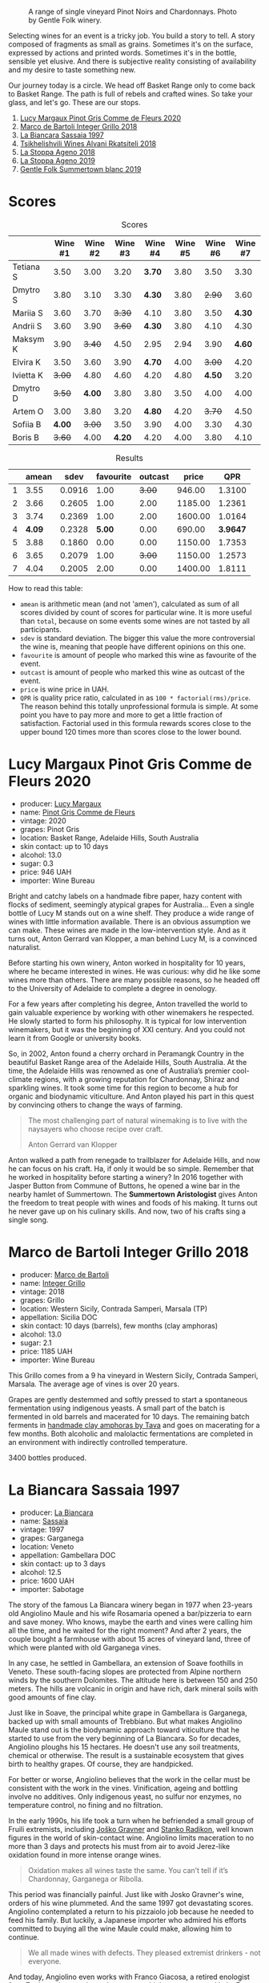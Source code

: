 #+caption: A range of single vineyard Pinot Noirs and Chardonnays. Photo by Gentle Folk winery.
[[file:/images/2022-07-28-mixed-bag/2022-07-26-08-48-52-Gentle-Folk-November-2020-134-3350x.webp]]

Selecting wines for an event is a tricky job. You build a story to tell. A story composed of fragments as small as grains. Sometimes it's on the surface, expressed by actions and printed words. Sometimes it's in the bottle, sensible yet elusive. And there is subjective reality consisting of availability and my desire to taste something new.

Our journey today is a circle. We head off Basket Range only to come back to Basket Range. The path is full of rebels and crafted wines. So take your glass, and let's go. These are our stops.

1. [[barberry:/wines/8bb8fb69-9781-4451-81c7-fa0a592a1a56][Lucy Margaux Pinot Gris Comme de Fleurs 2020]]
2. [[barberry:/wines/4ec81725-dadc-4a70-b58e-d5a8550b03b8][Marco de Bartoli Integer Grillo 2018]]
3. [[barberry:/wines/aff84447-55cc-496b-bf6c-3881e451e0d0][La Biancara Sassaia 1997]]
4. [[barberry:/wines/f315c7e4-18d2-4508-ac31-4198302b44aa][Tsikhelishvili Wines Alvani Rkatsiteli 2018]]
5. [[barberry:/wines/300f65a6-f3a7-413d-8e8f-4b06abb5f11d][La Stoppa Ageno 2018]]
6. [[barberry:/wines/d760ef98-0e8f-457e-8e0c-d102169fe4bd][La Stoppa Ageno 2019]]
7. [[barberry:/wines/930fb85c-691f-4692-8372-30e03660a72a][Gentle Folk Summertown blanc 2019]]

* Scores
:PROPERTIES:
:ID:                     bf52d371-75b3-4298-ad9a-6063679e028e
:END:

#+attr_html: :class tasting-scores
#+caption: Scores
#+results: scores
|           | Wine #1 | Wine #2 | Wine #3 | Wine #4 | Wine #5 | Wine #6 | Wine #7 |
|-----------+---------+---------+---------+---------+---------+---------+---------|
| Tetiana S |    3.50 |    3.00 |    3.20 |  *3.70* |    3.80 |    3.50 |    3.30 |
| Dmytro S  |    3.80 |    3.10 |    3.30 |  *4.30* |    3.80 |  +2.90+ |    3.60 |
| Mariia S  |    3.60 |    3.70 |  +3.30+ |    4.10 |    3.80 |    3.50 |  *4.30* |
| Andrii S  |    3.60 |    3.90 |  +3.60+ |  *4.30* |    3.80 |    4.10 |    4.30 |
| Maksym K  |    3.90 |  +3.40+ |    4.50 |    2.95 |    2.94 |    3.90 |  *4.60* |
| Elvira K  |    3.50 |    3.60 |    3.90 |  *4.70* |    4.00 |  +3.00+ |    4.20 |
| Ivietta K |  +3.00+ |    4.80 |    4.60 |    4.20 |    4.80 |  *4.50* |    3.20 |
| Dmytro D  |  +3.50+ |  *4.00* |    3.80 |    3.80 |    3.50 |    4.00 |    4.00 |
| Artem O   |    3.00 |    3.80 |    3.20 |  *4.80* |    4.20 |  +3.70+ |    4.50 |
| Sofiia B  |  *4.00* |  +3.00+ |    3.50 |    3.90 |    4.00 |    3.30 |    4.30 |
| Boris B   |  +3.60+ |    4.00 |  *4.20* |    4.20 |    4.00 |    3.80 |    4.10 |

#+attr_html: :class tasting-scores :rules groups :cellspacing 0 :cellpadding 6
#+caption: Results
#+results: summary
|   |  amean |   sdev | favourite | outcast |   price |      QPR |
|---+--------+--------+-----------+---------+---------+----------|
| 1 |   3.55 | 0.0916 |      1.00 |  +3.00+ |  946.00 |   1.3100 |
| 2 |   3.66 | 0.2605 |      1.00 |    2.00 | 1185.00 |   1.2361 |
| 3 |   3.74 | 0.2369 |      1.00 |    2.00 | 1600.00 |   1.0164 |
| 4 | *4.09* | 0.2328 |    *5.00* |    0.00 |  690.00 | *3.9647* |
| 5 |   3.88 | 0.1860 |      0.00 |    0.00 | 1150.00 |   1.7353 |
| 6 |   3.65 | 0.2079 |      1.00 |  +3.00+ | 1150.00 |   1.2573 |
| 7 |   4.04 | 0.2005 |      2.00 |    0.00 | 1400.00 |   1.8111 |

How to read this table:

- =amean= is arithmetic mean (and not 'amen'), calculated as sum of all scores divided by count of scores for particular wine. It is more useful than =total=, because on some events some wines are not tasted by all participants.
- =sdev= is standard deviation. The bigger this value the more controversial the wine is, meaning that people have different opinions on this one.
- =favourite= is amount of people who marked this wine as favourite of the event.
- =outcast= is amount of people who marked this wine as outcast of the event.
- =price= is wine price in UAH.
- =QPR= is quality price ratio, calculated in as =100 * factorial(rms)/price=. The reason behind this totally unprofessional formula is simple. At some point you have to pay more and more to get a little fraction of satisfaction. Factorial used in this formula rewards scores close to the upper bound 120 times more than scores close to the lower bound.

* Lucy Margaux Pinot Gris Comme de Fleurs 2020
:PROPERTIES:
:ID:                     bf2ea556-e33f-410d-bdb7-f1ec38a0c90c
:END:

#+attr_html: :class bottle-right
[[file:/images/2022-07-28-mixed-bag/2022-07-24-12-12-53-E1E1F074-070D-4B01-BA55-48137F2B3A03-1-105-c.webp]]

- producer: [[barberry:/producers/7d56e606-ec79-40e4-a24a-9542ff08f1c3][Lucy Margaux]]
- name: [[barberry:/wines/8bb8fb69-9781-4451-81c7-fa0a592a1a56][Pinot Gris Comme de Fleurs]]
- vintage: 2020
- grapes: Pinot Gris
- location: Basket Range, Adelaide Hills, South Australia
- skin contact: up to 10 days
- alcohol: 13.0
- sugar: 0.3
- price: 946 UAH
- importer: Wine Bureau

Bright and catchy labels on a handmade fibre paper, hazy content with flocks of sediment, seemingly atypical grapes for Australia... Even a single bottle of Lucy M stands out on a wine shelf. They produce a wide range of wines with little information available. There is an obvious assumption we can make. These wines are made in the low-intervention style. And as it turns out, Anton Gerrard van Klopper, a man behind Lucy M, is a convinced naturalist.

Before starting his own winery, Anton worked in hospitality for 10 years, where he became interested in wines. He was curious: why did he like some wines more than others. There are many possible reasons, so he headed off to the University of Adelaide to complete a degree in oenology.

For a few years after completing his degree, Anton travelled the world to gain valuable experience by working with other winemakers he respected. He slowly started to form his philosophy. It is typical for low intervention winemakers, but it was the beginning of XXI century. And you could not learn it from Google or university books.

So, in 2002, Anton found a cherry orchard in Peramangk Country in the beautiful Basket Range area of the Adelaide Hills, South Australia. At the time, the Adelaide Hills was renowned as one of Australia’s premier cool-climate regions, with a growing reputation for Chardonnay, Shiraz and sparkling wines. It took some time for this region to become a hub for organic and biodynamic viticulture. And Anton played his part in this quest by convincing others to change the ways of farming.

#+begin_quote
The most challenging part of natural winemaking is to live with the naysayers who choose recipe over craft.

Anton Gerrard van Klopper
#+end_quote

Anton walked a path from renegade to trailblazer for Adelaide Hills, and now he can focus on his craft. Ha, if only it would be so simple. Remember that he worked in hospitality before starting a winery? In 2016 together with Jasper Button from Commune of Buttons, he opened a wine bar in the nearby hamlet of Summertown. The *Summertown Aristologist* gives Anton the freedom to treat people with wines and foods of his making. It turns out he never gave up on his culinary skills. And now, two of his crafts sing a single song.

* Marco de Bartoli Integer Grillo 2018
:PROPERTIES:
:ID:                     0239eb45-fa9b-436d-909b-1be272b147c5
:END:

#+attr_html: :class bottle-right
[[file:/images/2022-07-28-mixed-bag/2022-07-24-12-13-20-956B36B5-9791-4C33-892A-B18306380425-1-105-c.webp]]

- producer: [[barberry:/producers/8d6cdbba-67bf-4a6c-a39e-48c4b5be3a45][Marco de Bartoli]]
- name: [[barberry:/wines/4ec81725-dadc-4a70-b58e-d5a8550b03b8][Integer Grillo]]
- vintage: 2018
- grapes: Grillo
- location: Western Sicily, Contrada Samperi, Marsala (TP)
- appellation: Sicilia DOC
- skin contact: 10 days (barrels), few months (clay amphoras)
- alcohol: 13.0
- sugar: 2.1
- price: 1185 UAH
- importer: Wine Bureau

This Grillo comes from a 9 ha vineyard in Western Sicily, Contrada Samperi, Marsala. The average age of vines is over 20 years.

Grapes are gently destemmed and softly pressed to start a spontaneous fermentation using indigenous yeasts. A small part of the batch is fermented in old barrels and macerated for 10 days. The remaining batch ferments in [[https://www.tava.it][handmade clay amphoras by Tava]] and goes on macerating for a few months. Both alcoholic and malolactic fermentations are completed in an environment with indirectly controlled temperature.

3400 bottles produced.

* La Biancara Sassaia 1997
:PROPERTIES:
:ID:                     915cb256-93a5-481f-bfe5-78a7d28e49fb
:END:

#+attr_html: :class bottle-right
[[file:/images/2022-07-28-mixed-bag/2022-07-24-12-18-13-ABBE34CE-F1F4-4D42-A5F2-F55BA962508A-1-105-c.webp]]

- producer: [[barberry:/producers/b896c5d5-53f9-4a09-864f-3cf25810c9ad][La Biancara]]
- name: [[barberry:/wines/aff84447-55cc-496b-bf6c-3881e451e0d0][Sassaia]]
- vintage: 1997
- grapes: Garganega
- location: Veneto
- appellation: Gambellara DOC
- skin contact: up to 3 days
- alcohol: 12.5
- price: 1600 UAH
- importer: Sabotage

The story of the famous La Biancara winery began in 1977 when 23-years old Angiolino Maule and his wife Rosamaria opened a bar/pizzeria to earn and save money. Who knows, maybe the earth and vines were calling him all the time, and he waited for the right moment? And after 2 years, the couple bought a farmhouse with about 15 acres of vineyard land, three of which were planted with old Garganega vines.

In any case, he settled in Gambellara, an extension of Soave foothills in Veneto. These south-facing slopes are protected from Alpine northern winds by the southern Dolomites. The altitude here is between 150 and 250 meters. The hills are volcanic in origin and have rich, dark mineral soils with good amounts of fine clay.

Just like in Soave, the principal white grape in Gambellara is Garganega, backed up with small amounts of Trebbiano. But what makes Angiolino Maule stand out is the biodynamic approach toward viticulture that he started to use from the very beginning of La Biancara. So for decades, Angiolino ploughs his 15 hectares. He doesn't use any soil treatments, chemical or otherwise. The result is a sustainable ecosystem that gives birth to healthy grapes. Of course, they are handpicked.

For better or worse, Angiolino believes that the work in the cellar must be consistent with the work in the vines. Vinification, ageing and bottling involve no additives. Only indigenous yeast, no sulfur nor enzymes, no temperature control, no fining and no filtration.

In the early 1990s, his life took a turn when he befriended a small group of Fruili extremists, including [[barberry:/producers/bd1ae49f-3ec6-4701-b633-832d29f929f8][Joško Gravner]] and [[barberry:/producers/9d3e931a-6a61-4857-aae8-345f86bdcd75][Stanko Radikon]], well known figures in the world of skin-contact wine. Angiolino limits maceration to no more than 3 days and protects his must from air to avoid Jerez-like oxidation found in more intense orange wines.

#+begin_quote
Oxidation makes all wines taste the same. You can’t tell if it’s Chardonnay, Garganega or Ribolla.
#+end_quote

This period was financially painful. Just like with Josko Gravner's wine, orders of his wine plummeted. And the same 1997 got devastating scores. Angiolino contemplated a return to his pizzaiolo job because he needed to feed his family. But luckily, a Japanese importer who admired his efforts committed to buying all the wine Maule could make, allowing him to continue.

#+begin_quote
We all made wines with defects. They pleased extremist drinkers - not everyone.
#+end_quote

And today, Angiolino even works with Franco Giacosa, a retired enologist from Zonin, a giant producer that owns multiple estates around Italy. Franco Giacosa became intrigued with the challenge of making good wines with no additives. He even told Angiolino Maule: "You're a great viticulturist, but you're an awful winemaker."

And today we have an opportunity to taste the story itself in the form of Sassaia 1997.

* Tsikhelishvili Wines Alvani Rkatsiteli 2018
:PROPERTIES:
:ID:                     42123d1f-6396-4386-a78c-e4332564433f
:END:

#+attr_html: :class bottle-right
[[file:/images/2022-07-28-mixed-bag/2022-07-24-12-19-34-A20D9690-16FB-4DCD-8066-31EE5BBF046A-1-105-c.webp]]

- producer: [[barberry:/producers/5b7283e3-a195-4382-901f-04bd6e393d94][Tsikhelishvili Wines]]
- name: [[barberry:/wines/f315c7e4-18d2-4508-ac31-4198302b44aa][Alvani Rkatsiteli]]
- vintage: 2018
- grapes: Rkatsiteli
- location: Kakhetia
- skin contact: ??? (but at least in qvevri)
- alcohol: 15
- price: 690 UAH
- importer: Wine Bureau

Tsikhelishvili Cellar is run by Aleqsi Tsikhelishvili, an icon in the Georgian natural wine world. He learned winemaking techniques at an early age from his mother. The family owns 3 ha old vineyards in the village of Zemo Alvani in Kakheti. Aleqsi cultivates Rkatsiteli, Mtsvane and Jghia. The latter grape is on the brink of extinction, and Aleqsi owns 100 vines! Literally hand-made and in low amounts (3000-5000 bottles per year), these wines are exported to the USA, Japan, Germany and Ukraine.

While the exterior and the story might look simple, this is the case when you need to taste the wine to see its true nature of beauty and craft.

* La Stoppa Ageno 2018
:PROPERTIES:
:ID:                     b9f8c73d-9cd5-4c85-9053-f7b0251af5c2
:END:

#+attr_html: :class bottle-right
[[file:/images/2022-07-28-mixed-bag/2022-07-24-12-22-03-24AC3F60-3789-4E21-A876-D59C079008A3-1-105-c.webp]]

- producer: [[barberry:/producers/e852c48c-eb2b-48ec-90f2-1ac7f0203073][La Stoppa]]
- name: [[barberry:/wines/300f65a6-f3a7-413d-8e8f-4b06abb5f11d][Ageno]]
- vintage: 2018
- grapes: Malvasia di Candia Aromatica
- location: Emilia-Romagna
- skin contact: ~4 months
- alcohol: 13
- sugar: 0.6
- produced: 23800 bottles
- price: 1150 UAH
- importer: Wine Bureau

La Stoppa is a legendary historic estate that was founded in 19th century by a lawyer named Giancarlo Ageno. Initially focused on Bordeaux varieties, nowadays its vineyards are occupied by local Barbera, Bonarda and Malvasia. Elena Pantaleoni, current owner of the estate, works closely with famous enologist Giulio Armani (that has his own side project called Denavolo) to craft wines expressive of place and grape. They are advocates of minimal intervention along with usage of huge Slavonian oak botti and used French barriques. Also they are farming organically since 1990's and in 2008 they even acquired proper certification.

Ageno is named after the founder of La Stoppa, who was the first to believe and give value the great potential of this area. The only dry white wine of the estate, obtained after a long spontaneous maceration from grapes of this hot and low yielding land.

* La Stoppa Ageno 2019
:PROPERTIES:
:ID:                     ec8a8769-e872-4ea3-8297-c666e50bbd72
:END:

#+attr_html: :class bottle-right
[[file:/images/2022-07-28-mixed-bag/2022-07-24-12-22-12-053EFCCF-B1DD-4DC7-B39D-079515F3317B-1-105-c.webp]]

- producer: [[barberry:/producers/e852c48c-eb2b-48ec-90f2-1ac7f0203073][La Stoppa]]
- name: [[barberry:/wines/d760ef98-0e8f-457e-8e0c-d102169fe4bd][Ageno]]
- vintage: 2019
- grapes: Malvasia di Candia Aromatica
- location: Emilia-Romagna
- skin contact: ~4 months
- alcohol: 13.5
- sugar: 0.6
- produced: 21300 bottles
- price: 1150 UAH
- importer: Wine Bureau

This particular bottle has survived the russian attack. It was saved because other bottles exploded, and their liquid saved some bottles from fire. You can even see some ash on the label. They say that this incident has not affected the wine, but there is only one way to check this. And blind tasting is a great way.

* Gentle Folk Summertown blanc 2019
:PROPERTIES:
:ID:                     ab53c6f4-f4e2-410d-9a79-a6f3450d2fe0
:END:

#+attr_html: :class bottle-right
[[file:/images/2022-07-28-mixed-bag/2022-07-24-12-23-24-F50C6502-28EC-4E90-8743-E79924F3FC6A-1-105-c.webp]]

- producer: [[barberry:/producers/166e9d27-3a90-4f30-a042-a39ebe67b04e][Gentle Folk]]
- name: [[barberry:/wines/930fb85c-691f-4692-8372-30e03660a72a][Summertown blanc]]
- vintage: 2019
- grapes: Sauvignon Blanc
- location: Basket Range, Adelaide Hills, South Australia
- skin contact: 2-6 weeks
- alcohol: 13.0
- sugar: 2
- price: 1400 UAH
- importer: Wine Bureau

And here we are, back in the Basket Range in the hands of Gentle Folks. Their focus is mainly on Pinot Noir and Chardonnay, but they have some experiments with Sauvignon Blanc. And it's not your typical New World Sauvignon Blanc.

#+begin_quote
I have always loved Sauvignon blanc, especially out of the Loire and Austria, but sadly it has got bad rap down here, for good reasons though – Australian Sauvignons are generally horrible. It's a pity as there are some very beautiful and old Sauvignon vineyards in the Adelaide Hills.

Gareth
#+end_quote

Their original Scary Gully vineyard is gone, but Gentle Folks managed to lease the 1.1 ha Cottell Family Vineyard. So this Sauvignon Blanc comes from a block sitting on schist, southwest facing (cold) at 620m and at 32 years of age on its own roots.

Grapes are manually harvested, fermented in whole clusters. Half of the grapes undergo carbonic maceration for four days to two weeks. The other half direct pressed. The wine is fermented with ambient yeasts and left on skins for between two and six weeks before pressing into 500 litre used puncheons. Full malo occurs in the barrels. The wine is bottled without filtration or fining.

* Conclusions
:PROPERTIES:
:ID:                     139fa682-884f-4509-a8a4-4b18754fe56a
:END:

None yet. The blind tasting is planned for tomorrow.

